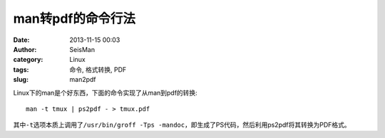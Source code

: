 man转pdf的命令行法
###################

:date: 2013-11-15 00:03
:author: SeisMan
:category: Linux
:tags: 命令, 格式转换, PDF
:slug: man2pdf

Linux下的man是个好东西，下面的命令实现了从man到pdf的转换::

    man -t tmux | ps2pdf - > tmux.pdf

其中\ ``-t``\ 选项本质上调用了\ ``/usr/bin/groff -Tps -mandoc``\ ，即生成了PS代码，然后利用ps2pdf将其转换为PDF格式。
